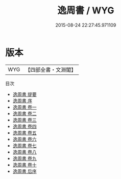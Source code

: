 #+TITLE: 逸周書 / WYG
#+DATE: 2015-08-24 22:27:45.971109
* 版本
 |       WYG|【四部全書・文淵閣】|
目次
 - [[file:KR2d0001_000.txt::000-1a][逸周書 提要]]
 - [[file:KR2d0001_000.txt::000-5a][逸周書 序]]
 - [[file:KR2d0001_001.txt::001-1a][逸周書 卷一]]
 - [[file:KR2d0001_002.txt::002-1a][逸周書 卷二]]
 - [[file:KR2d0001_003.txt::003-1a][逸周書 卷三]]
 - [[file:KR2d0001_004.txt::004-1a][逸周書 卷四]]
 - [[file:KR2d0001_005.txt::005-1a][逸周書 卷五]]
 - [[file:KR2d0001_006.txt::006-1a][逸周書 卷六]]
 - [[file:KR2d0001_007.txt::007-1a][逸周書 卷七]]
 - [[file:KR2d0001_008.txt::008-1a][逸周書 卷八]]
 - [[file:KR2d0001_009.txt::009-1a][逸周書 卷九]]
 - [[file:KR2d0001_010.txt::010-1a][逸周書 卷十]]
 - [[file:KR2d0001_011.txt::011-1a][逸周書 后序]]
